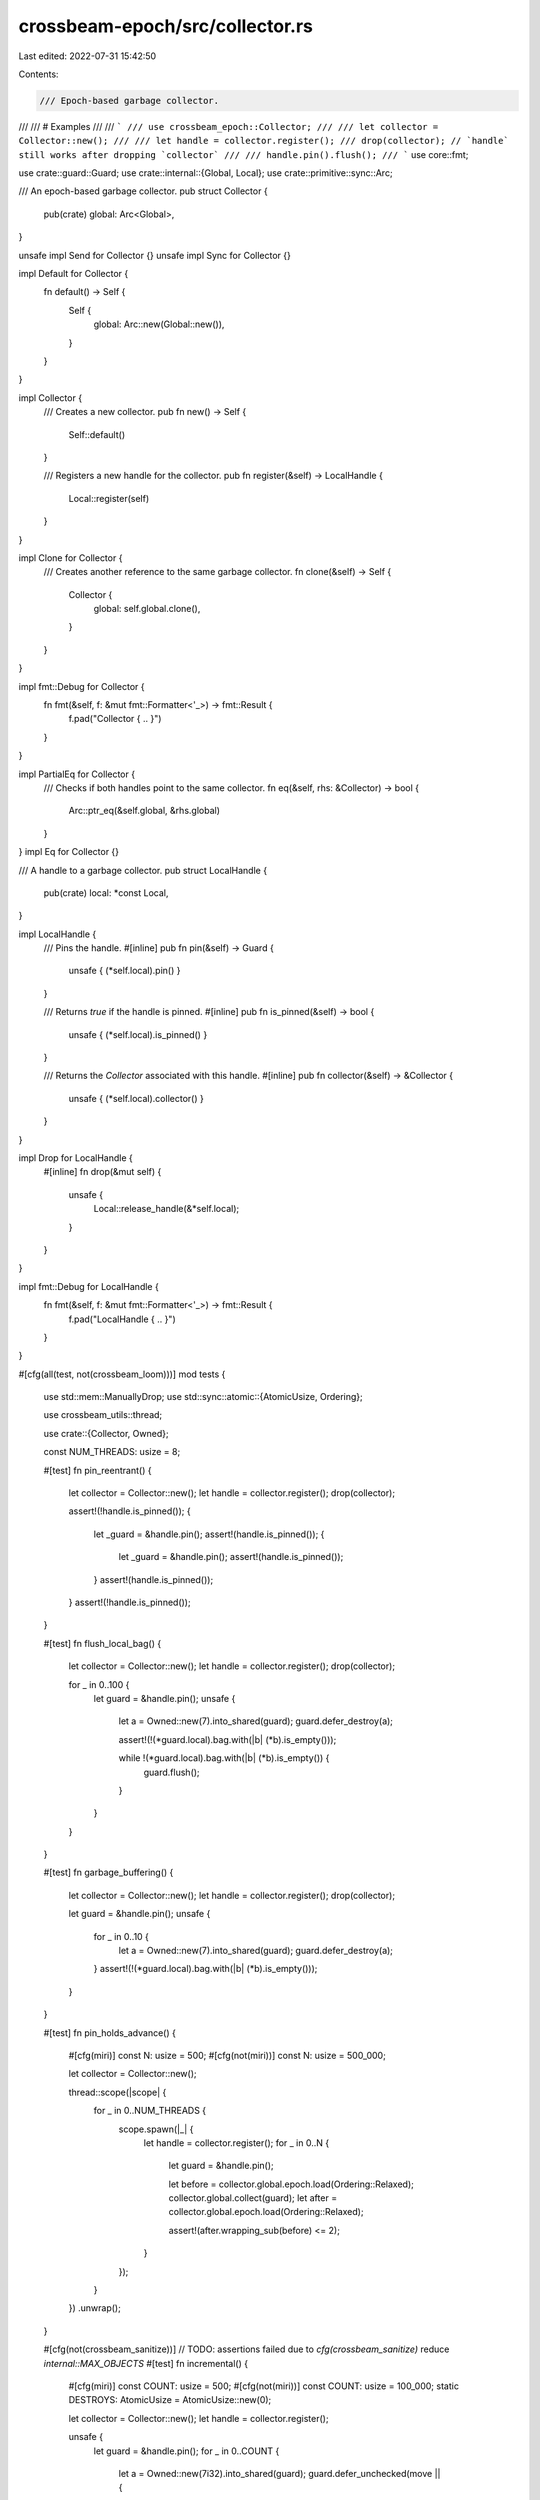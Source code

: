 crossbeam-epoch/src/collector.rs
================================

Last edited: 2022-07-31 15:42:50

Contents:

.. code-block:: rs

    /// Epoch-based garbage collector.
///
/// # Examples
///
/// ```
/// use crossbeam_epoch::Collector;
///
/// let collector = Collector::new();
///
/// let handle = collector.register();
/// drop(collector); // `handle` still works after dropping `collector`
///
/// handle.pin().flush();
/// ```
use core::fmt;

use crate::guard::Guard;
use crate::internal::{Global, Local};
use crate::primitive::sync::Arc;

/// An epoch-based garbage collector.
pub struct Collector {
    pub(crate) global: Arc<Global>,
}

unsafe impl Send for Collector {}
unsafe impl Sync for Collector {}

impl Default for Collector {
    fn default() -> Self {
        Self {
            global: Arc::new(Global::new()),
        }
    }
}

impl Collector {
    /// Creates a new collector.
    pub fn new() -> Self {
        Self::default()
    }

    /// Registers a new handle for the collector.
    pub fn register(&self) -> LocalHandle {
        Local::register(self)
    }
}

impl Clone for Collector {
    /// Creates another reference to the same garbage collector.
    fn clone(&self) -> Self {
        Collector {
            global: self.global.clone(),
        }
    }
}

impl fmt::Debug for Collector {
    fn fmt(&self, f: &mut fmt::Formatter<'_>) -> fmt::Result {
        f.pad("Collector { .. }")
    }
}

impl PartialEq for Collector {
    /// Checks if both handles point to the same collector.
    fn eq(&self, rhs: &Collector) -> bool {
        Arc::ptr_eq(&self.global, &rhs.global)
    }
}
impl Eq for Collector {}

/// A handle to a garbage collector.
pub struct LocalHandle {
    pub(crate) local: *const Local,
}

impl LocalHandle {
    /// Pins the handle.
    #[inline]
    pub fn pin(&self) -> Guard {
        unsafe { (*self.local).pin() }
    }

    /// Returns `true` if the handle is pinned.
    #[inline]
    pub fn is_pinned(&self) -> bool {
        unsafe { (*self.local).is_pinned() }
    }

    /// Returns the `Collector` associated with this handle.
    #[inline]
    pub fn collector(&self) -> &Collector {
        unsafe { (*self.local).collector() }
    }
}

impl Drop for LocalHandle {
    #[inline]
    fn drop(&mut self) {
        unsafe {
            Local::release_handle(&*self.local);
        }
    }
}

impl fmt::Debug for LocalHandle {
    fn fmt(&self, f: &mut fmt::Formatter<'_>) -> fmt::Result {
        f.pad("LocalHandle { .. }")
    }
}

#[cfg(all(test, not(crossbeam_loom)))]
mod tests {
    use std::mem::ManuallyDrop;
    use std::sync::atomic::{AtomicUsize, Ordering};

    use crossbeam_utils::thread;

    use crate::{Collector, Owned};

    const NUM_THREADS: usize = 8;

    #[test]
    fn pin_reentrant() {
        let collector = Collector::new();
        let handle = collector.register();
        drop(collector);

        assert!(!handle.is_pinned());
        {
            let _guard = &handle.pin();
            assert!(handle.is_pinned());
            {
                let _guard = &handle.pin();
                assert!(handle.is_pinned());
            }
            assert!(handle.is_pinned());
        }
        assert!(!handle.is_pinned());
    }

    #[test]
    fn flush_local_bag() {
        let collector = Collector::new();
        let handle = collector.register();
        drop(collector);

        for _ in 0..100 {
            let guard = &handle.pin();
            unsafe {
                let a = Owned::new(7).into_shared(guard);
                guard.defer_destroy(a);

                assert!(!(*guard.local).bag.with(|b| (*b).is_empty()));

                while !(*guard.local).bag.with(|b| (*b).is_empty()) {
                    guard.flush();
                }
            }
        }
    }

    #[test]
    fn garbage_buffering() {
        let collector = Collector::new();
        let handle = collector.register();
        drop(collector);

        let guard = &handle.pin();
        unsafe {
            for _ in 0..10 {
                let a = Owned::new(7).into_shared(guard);
                guard.defer_destroy(a);
            }
            assert!(!(*guard.local).bag.with(|b| (*b).is_empty()));
        }
    }

    #[test]
    fn pin_holds_advance() {
        #[cfg(miri)]
        const N: usize = 500;
        #[cfg(not(miri))]
        const N: usize = 500_000;

        let collector = Collector::new();

        thread::scope(|scope| {
            for _ in 0..NUM_THREADS {
                scope.spawn(|_| {
                    let handle = collector.register();
                    for _ in 0..N {
                        let guard = &handle.pin();

                        let before = collector.global.epoch.load(Ordering::Relaxed);
                        collector.global.collect(guard);
                        let after = collector.global.epoch.load(Ordering::Relaxed);

                        assert!(after.wrapping_sub(before) <= 2);
                    }
                });
            }
        })
        .unwrap();
    }

    #[cfg(not(crossbeam_sanitize))] // TODO: assertions failed due to `cfg(crossbeam_sanitize)` reduce `internal::MAX_OBJECTS`
    #[test]
    fn incremental() {
        #[cfg(miri)]
        const COUNT: usize = 500;
        #[cfg(not(miri))]
        const COUNT: usize = 100_000;
        static DESTROYS: AtomicUsize = AtomicUsize::new(0);

        let collector = Collector::new();
        let handle = collector.register();

        unsafe {
            let guard = &handle.pin();
            for _ in 0..COUNT {
                let a = Owned::new(7i32).into_shared(guard);
                guard.defer_unchecked(move || {
                    drop(a.into_owned());
                    DESTROYS.fetch_add(1, Ordering::Relaxed);
                });
            }
            guard.flush();
        }

        let mut last = 0;

        while last < COUNT {
            let curr = DESTROYS.load(Ordering::Relaxed);
            assert!(curr - last <= 1024);
            last = curr;

            let guard = &handle.pin();
            collector.global.collect(guard);
        }
        assert!(DESTROYS.load(Ordering::Relaxed) == COUNT);
    }

    #[test]
    fn buffering() {
        const COUNT: usize = 10;
        #[cfg(miri)]
        const N: usize = 500;
        #[cfg(not(miri))]
        const N: usize = 100_000;
        static DESTROYS: AtomicUsize = AtomicUsize::new(0);

        let collector = Collector::new();
        let handle = collector.register();

        unsafe {
            let guard = &handle.pin();
            for _ in 0..COUNT {
                let a = Owned::new(7i32).into_shared(guard);
                guard.defer_unchecked(move || {
                    drop(a.into_owned());
                    DESTROYS.fetch_add(1, Ordering::Relaxed);
                });
            }
        }

        for _ in 0..N {
            collector.global.collect(&handle.pin());
        }
        assert!(DESTROYS.load(Ordering::Relaxed) < COUNT);

        handle.pin().flush();

        while DESTROYS.load(Ordering::Relaxed) < COUNT {
            let guard = &handle.pin();
            collector.global.collect(guard);
        }
        assert_eq!(DESTROYS.load(Ordering::Relaxed), COUNT);
    }

    #[test]
    fn count_drops() {
        #[cfg(miri)]
        const COUNT: usize = 500;
        #[cfg(not(miri))]
        const COUNT: usize = 100_000;
        static DROPS: AtomicUsize = AtomicUsize::new(0);

        struct Elem(i32);

        impl Drop for Elem {
            fn drop(&mut self) {
                DROPS.fetch_add(1, Ordering::Relaxed);
            }
        }

        let collector = Collector::new();
        let handle = collector.register();

        unsafe {
            let guard = &handle.pin();

            for _ in 0..COUNT {
                let a = Owned::new(Elem(7i32)).into_shared(guard);
                guard.defer_destroy(a);
            }
            guard.flush();
        }

        while DROPS.load(Ordering::Relaxed) < COUNT {
            let guard = &handle.pin();
            collector.global.collect(guard);
        }
        assert_eq!(DROPS.load(Ordering::Relaxed), COUNT);
    }

    #[test]
    fn count_destroy() {
        #[cfg(miri)]
        const COUNT: usize = 500;
        #[cfg(not(miri))]
        const COUNT: usize = 100_000;
        static DESTROYS: AtomicUsize = AtomicUsize::new(0);

        let collector = Collector::new();
        let handle = collector.register();

        unsafe {
            let guard = &handle.pin();

            for _ in 0..COUNT {
                let a = Owned::new(7i32).into_shared(guard);
                guard.defer_unchecked(move || {
                    drop(a.into_owned());
                    DESTROYS.fetch_add(1, Ordering::Relaxed);
                });
            }
            guard.flush();
        }

        while DESTROYS.load(Ordering::Relaxed) < COUNT {
            let guard = &handle.pin();
            collector.global.collect(guard);
        }
        assert_eq!(DESTROYS.load(Ordering::Relaxed), COUNT);
    }

    #[test]
    fn drop_array() {
        const COUNT: usize = 700;
        static DROPS: AtomicUsize = AtomicUsize::new(0);

        struct Elem(i32);

        impl Drop for Elem {
            fn drop(&mut self) {
                DROPS.fetch_add(1, Ordering::Relaxed);
            }
        }

        let collector = Collector::new();
        let handle = collector.register();

        let mut guard = handle.pin();

        let mut v = Vec::with_capacity(COUNT);
        for i in 0..COUNT {
            v.push(Elem(i as i32));
        }

        {
            let a = Owned::new(v).into_shared(&guard);
            unsafe {
                guard.defer_destroy(a);
            }
            guard.flush();
        }

        while DROPS.load(Ordering::Relaxed) < COUNT {
            guard.repin();
            collector.global.collect(&guard);
        }
        assert_eq!(DROPS.load(Ordering::Relaxed), COUNT);
    }

    #[test]
    fn destroy_array() {
        #[cfg(miri)]
        const COUNT: usize = 500;
        #[cfg(not(miri))]
        const COUNT: usize = 100_000;
        static DESTROYS: AtomicUsize = AtomicUsize::new(0);

        let collector = Collector::new();
        let handle = collector.register();

        unsafe {
            let guard = &handle.pin();

            let mut v = Vec::with_capacity(COUNT);
            for i in 0..COUNT {
                v.push(i as i32);
            }

            let len = v.len();
            let ptr = ManuallyDrop::new(v).as_mut_ptr();
            guard.defer_unchecked(move || {
                drop(Vec::from_raw_parts(ptr, len, len));
                DESTROYS.fetch_add(len, Ordering::Relaxed);
            });
            guard.flush();
        }

        while DESTROYS.load(Ordering::Relaxed) < COUNT {
            let guard = &handle.pin();
            collector.global.collect(guard);
        }
        assert_eq!(DESTROYS.load(Ordering::Relaxed), COUNT);
    }

    #[test]
    fn stress() {
        const THREADS: usize = 8;
        #[cfg(miri)]
        const COUNT: usize = 500;
        #[cfg(not(miri))]
        const COUNT: usize = 100_000;
        static DROPS: AtomicUsize = AtomicUsize::new(0);

        struct Elem(i32);

        impl Drop for Elem {
            fn drop(&mut self) {
                DROPS.fetch_add(1, Ordering::Relaxed);
            }
        }

        let collector = Collector::new();

        thread::scope(|scope| {
            for _ in 0..THREADS {
                scope.spawn(|_| {
                    let handle = collector.register();
                    for _ in 0..COUNT {
                        let guard = &handle.pin();
                        unsafe {
                            let a = Owned::new(Elem(7i32)).into_shared(guard);
                            guard.defer_destroy(a);
                        }
                    }
                });
            }
        })
        .unwrap();

        let handle = collector.register();
        while DROPS.load(Ordering::Relaxed) < COUNT * THREADS {
            let guard = &handle.pin();
            collector.global.collect(guard);
        }
        assert_eq!(DROPS.load(Ordering::Relaxed), COUNT * THREADS);
    }
}


